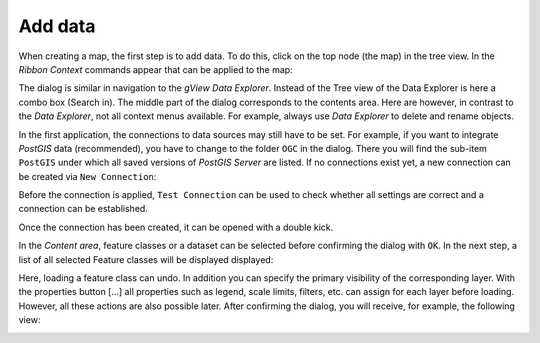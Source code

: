 Add data
========

When creating a map, the first step is to add data.
To do this, click on the top node (the map) in the tree view. In the *Ribbon* *Context* commands appear that can be applied to the map:

.. image:: img/adddata1.png

The dialog is similar in navigation to the *gView Data Explorer*. Instead of the
Tree view of the Data Explorer is here a combo box (Search in). The middle part of the dialog corresponds to the contents area. Here are
however, in contrast to the *Data Explorer*, not all context menus available. For example,
always use *Data Explorer* to delete and rename objects.

.. image:: img/adddata2.png 

In the first application, the connections to data sources may still have to be set. For example, if you want to integrate *PostGIS* data (recommended),
you have to change to the folder ``OGC`` in the dialog. There you will find the sub-item ``PostGIS`` under which all saved versions of *PostGIS Server* are listed.
If no connections exist yet, a new connection can be created via ``New Connection``:

.. image:: img/adddata3.png

Before the connection is applied, ``Test Connection`` can be used to check whether all settings are correct and a connection can be established.

Once the connection has been created, it can be opened with a double kick.

In the *Content area*, feature classes or a dataset can be selected before confirming the dialog with ``OK``. In the next step, a list of all selected
Feature classes will be displayed displayed:

.. image:: img/adddata4.png 

Here, loading a feature class can undo. In addition you
can specify the primary visibility of the corresponding layer. With the
properties button [...] all properties such as legend, scale limits, filters, etc. can
assign for each layer before loading. However, all these actions are also
possible later. After confirming the dialog, you will receive, for example, the following
view:

.. image:: img/adddata5.png 






